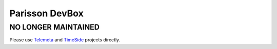 Parisson DevBox
===============

NO LONGER MAINTAINED
---------------------

Please use `Telemeta <https://github.com/Parisson/Telemeta>`_ and `TimeSide <https://github.com/Parisson/TimeSide>`_ projects directly.
